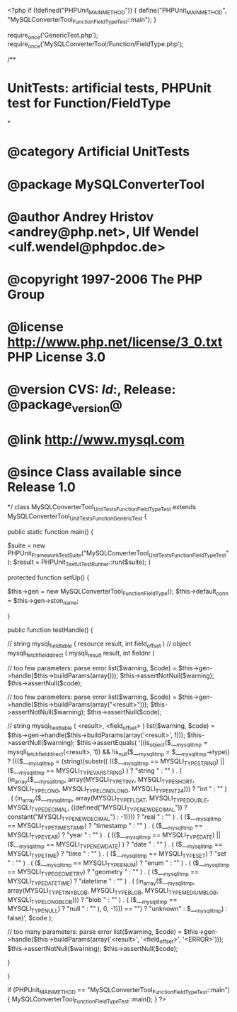 <?php
if (!defined("PHPUnit_MAIN_METHOD")) {
    define("PHPUnit_MAIN_METHOD", "MySQLConverterTool_Function_FieldTypeTest::main");
}

require_once('GenericTest.php');
require_once('MySQLConverterTool/Function/FieldType.php');

/**
* UnitTests: artificial tests, PHPUnit test for Function/FieldType
*
* @category   Artificial UnitTests
* @package    MySQLConverterTool
* @author     Andrey Hristov <andrey@php.net>, Ulf Wendel <ulf.wendel@phpdoc.de>
* @copyright  1997-2006 The PHP Group
* @license    http://www.php.net/license/3_0.txt  PHP License 3.0
* @version    CVS: $Id:$, Release: @package_version@
* @link       http://www.mysql.com
* @since      Class available since Release 1.0
*/
class MySQLConverterTool_UnitTests_Function_FieldTypeTest extends MySQLConverterTool_UnitTests_Function_GenericTest {

    
    public static function main() {
        
        $suite  = new PHPUnit_Framework_TestSuite("MySQLConverterTool_UnitTests_Function_FieldTypeTest");
        $result = PHPUnit_TextUI_TestRunner::run($suite);
    }
    
    
    protected function setUp() {
        
        $this->gen = new MySQLConverterTool_Function_FieldType();
        $this->default_conn = $this->gen->ston_name;

    }


    public function testHandle() {        
                      
        // string mysql_field_table ( resource result, int field_offset )
        // object mysqli_fetch_field_direct ( mysqli_result result, int fieldnr )
        
        // too few parameters: parse error
        list($warning, $code) = $this->gen->handle($this->buildParams(array()));
        $this->assertNotNull($warning);
        $this->assertNull($code);
        
        // too few parameters: parse error
        list($warning, $code) = $this->gen->handle($this->buildParams(array("<result>")));
        $this->assertNotNull($warning);
        $this->assertNull($code);
            
        // string mysql_field_table ( <result>, <field_offset> )
        list($warning, $code) = $this->gen->handle($this->buildParams(array('<result>', 1)));
        $this->assertNull($warning);
        $this->assertEquals(        
            '((is_object($___mysqli_tmp = mysqli_fetch_field_direct(<result>, 1)) && !is_null($___mysqli_tmp = $___mysqli_tmp->type)) ? ((($___mysqli_tmp = (string)(substr(( (($___mysqli_tmp == MYSQLI_TYPE_STRING) || ($___mysqli_tmp == MYSQLI_TYPE_VAR_STRING) ) ? "string " : "" ) . ( (in_array($___mysqli_tmp, array(MYSQLI_TYPE_TINY, MYSQLI_TYPE_SHORT, MYSQLI_TYPE_LONG, MYSQLI_TYPE_LONGLONG, MYSQLI_TYPE_INT24))) ? "int " : "" ) . ( (in_array($___mysqli_tmp, array(MYSQLI_TYPE_FLOAT, MYSQLI_TYPE_DOUBLE, MYSQLI_TYPE_DECIMAL, ((defined("MYSQLI_TYPE_NEWDECIMAL")) ? constant("MYSQLI_TYPE_NEWDECIMAL") : -1)))) ? "real " : "" ) . ( ($___mysqli_tmp == MYSQLI_TYPE_TIMESTAMP) ? "timestamp " : "" ) . ( ($___mysqli_tmp == MYSQLI_TYPE_YEAR) ? "year " : "" ) . ( (($___mysqli_tmp == MYSQLI_TYPE_DATE) || ($___mysqli_tmp == MYSQLI_TYPE_NEWDATE) ) ? "date " : "" ) . ( ($___mysqli_tmp == MYSQLI_TYPE_TIME) ? "time " : "" ) . ( ($___mysqli_tmp == MYSQLI_TYPE_SET) ? "set " : "" ) . ( ($___mysqli_tmp == MYSQLI_TYPE_ENUM) ? "enum " : "" ) . ( ($___mysqli_tmp == MYSQLI_TYPE_GEOMETRY) ? "geometry " : "" ) . ( ($___mysqli_tmp == MYSQLI_TYPE_DATETIME) ? "datetime " : "" ) . ( (in_array($___mysqli_tmp, array(MYSQLI_TYPE_TINY_BLOB, MYSQLI_TYPE_BLOB, MYSQLI_TYPE_MEDIUM_BLOB, MYSQLI_TYPE_LONG_BLOB))) ? "blob " : "" ) . ( ($___mysqli_tmp == MYSQLI_TYPE_NULL) ? "null " : "" ), 0, -1))) == "") ? "unknown" : $___mysqli_tmp) : false)',
            $code
        );   
        
        // too many parameters: parse error
        list($warning, $code) = $this->gen->handle($this->buildParams(array('<result>', '<field_offset>', '<ERROR>')));
        $this->assertNotNull($warning);
        $this->assertNull($code);
        
    }
        

}

if (PHPUnit_MAIN_METHOD == "MySQLConverterTool_Function_FieldTypeTest::main") {
    MySQLConverterTool_Function_FieldTypeTest::main();
}
?>